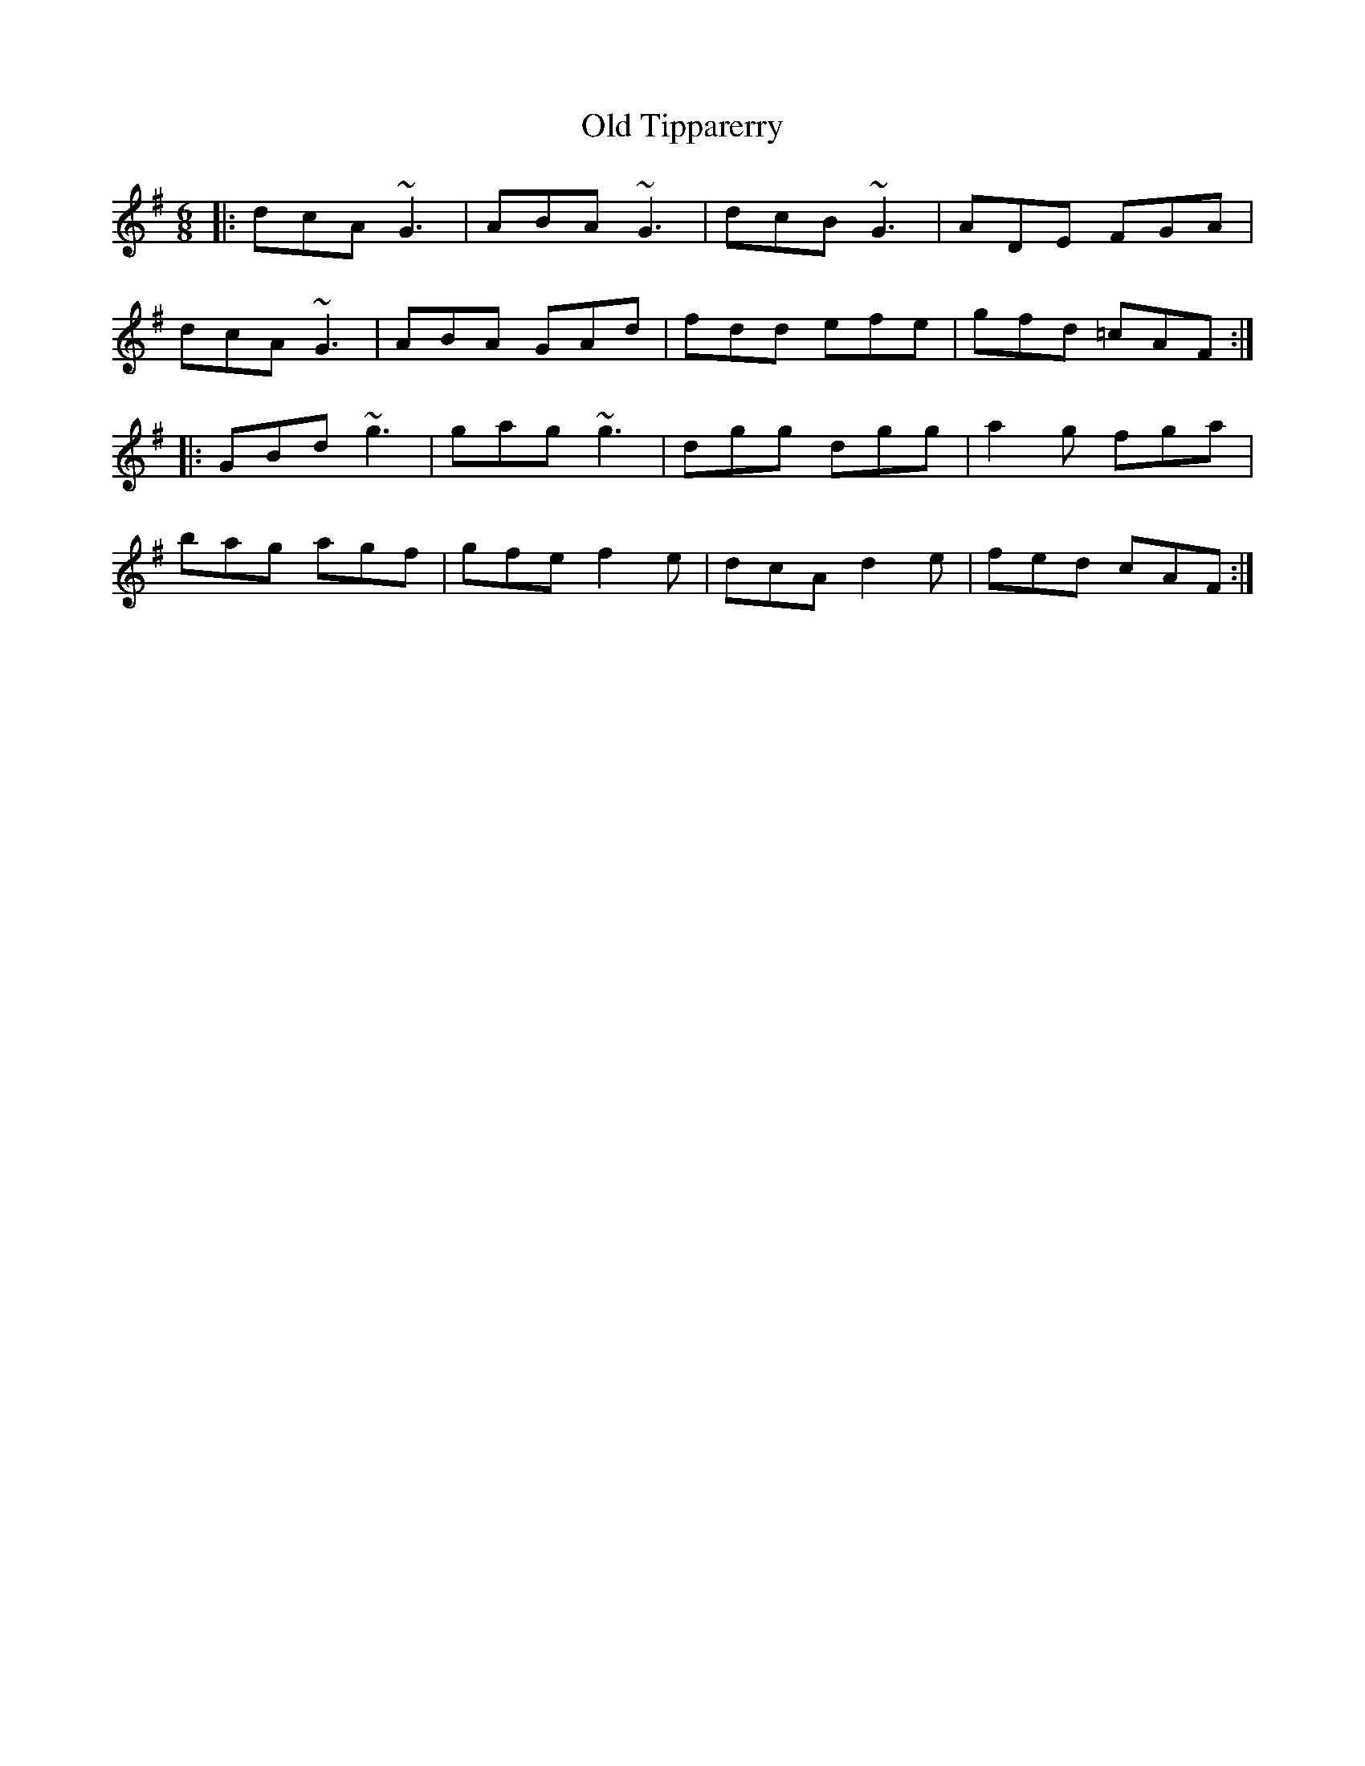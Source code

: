 X: 72
T:Old Tipparerry
R:jig
Z:Add by alf.
Z:it after
Z:Garret Barry's
M:6/8
L:1/8
K:G
|:dcA ~G3|ABA ~G3|dcB ~G3|ADE FGA|
dcA ~G3|ABA GAd|fdd efe|gfd =cAF:|
|:GBd ~g3|gag ~g3|dgg dgg|a2g fga|
bag agf|gfe f2e|dcA d2e|fed cAF:|
